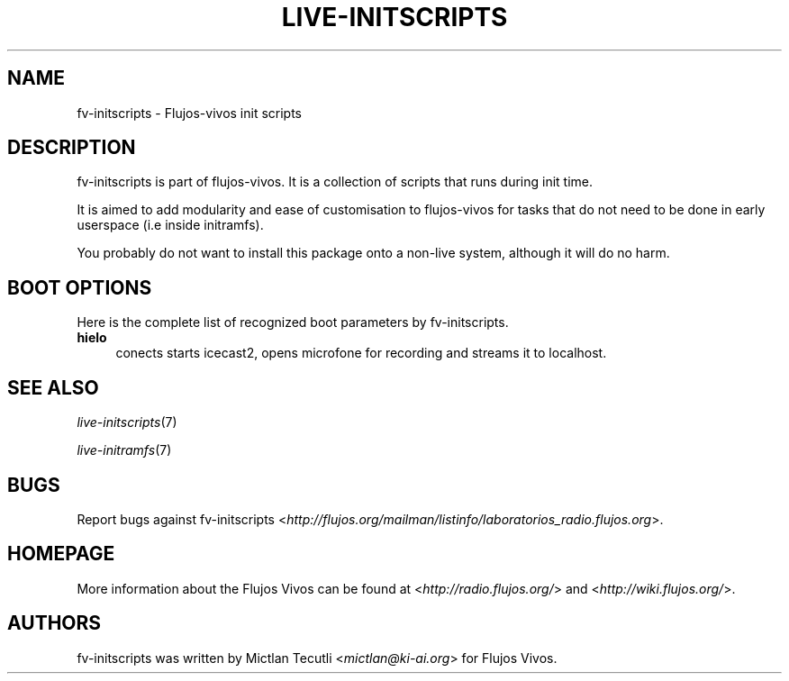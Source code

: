.TH LIVE\-INITSCRIPTS 7 "2007\-06\-04" "1.87.6" "live\-initscripts"

.SH NAME
fv\-initscripts \- Flujos-vivos init scripts

.SH DESCRIPTION
fv\-initscripts is part of flujos\-vivos. It is a collection of scripts that runs during init time.
.PP
It is aimed to add modularity and ease of customisation to flujos\-vivos for tasks that do not need to be done in early userspace (i.e inside initramfs).
.PP
You probably do not want to install this package onto a non\-live system, although it will do no harm.

.SH BOOT OPTIONS
Here is the complete list of recognized boot parameters by fv\-initscripts.
.IP "\fBhielo\fR" 4
conects starts icecast2, opens microfone for recording and streams it to localhost.

.SH SEE ALSO
\fIlive\-initscripts\fR(7)
.PP
\fIlive\-initramfs\fR(7)

.SH BUGS
Report bugs against fv\-initscripts <\fIhttp://flujos.org/mailman/listinfo/laboratorios_radio.flujos.org\fR>.

.SH HOMEPAGE
More information about the Flujos Vivos can be found at <\fIhttp://radio.flujos.org/\fR> and <\fIhttp://wiki.flujos.org/\fR>.

.SH AUTHORS
fv\-initscripts was written by Mictlan Tecutli <\fImictlan@ki-ai.org\fR> for Flujos Vivos.
